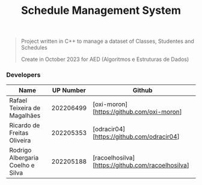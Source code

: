 #+TITLE: Schedule Management System

#+BEGIN_QUOTE
Project written in C++ to manage a dataset of Classes, Studentes and Schedules

Create in October 2023 for AED (Algoritmos e Estruturas de Dados)
#+END_QUOTE

*** Developers

|-----------------------------------+-----------+---------------------------------------------------|
| Name                              | UP Number | Github                                            |
|-----------------------------------+-----------+---------------------------------------------------|
| Rafael Teixeira de Magalhães      | 202206499 | [oxi-moron][https://github.com/oxi-moron]         |
| Ricardo de Freitas Oliveira       | 202205353 | [odracir04][https://github.com/odracir04]         |
| Rodrigo Albergaria Coelho e Silva | 202205188 | [racoelhosilva][https://github.com/racoelhosilva] |
|-----------------------------------+-----------+---------------------------------------------------|
